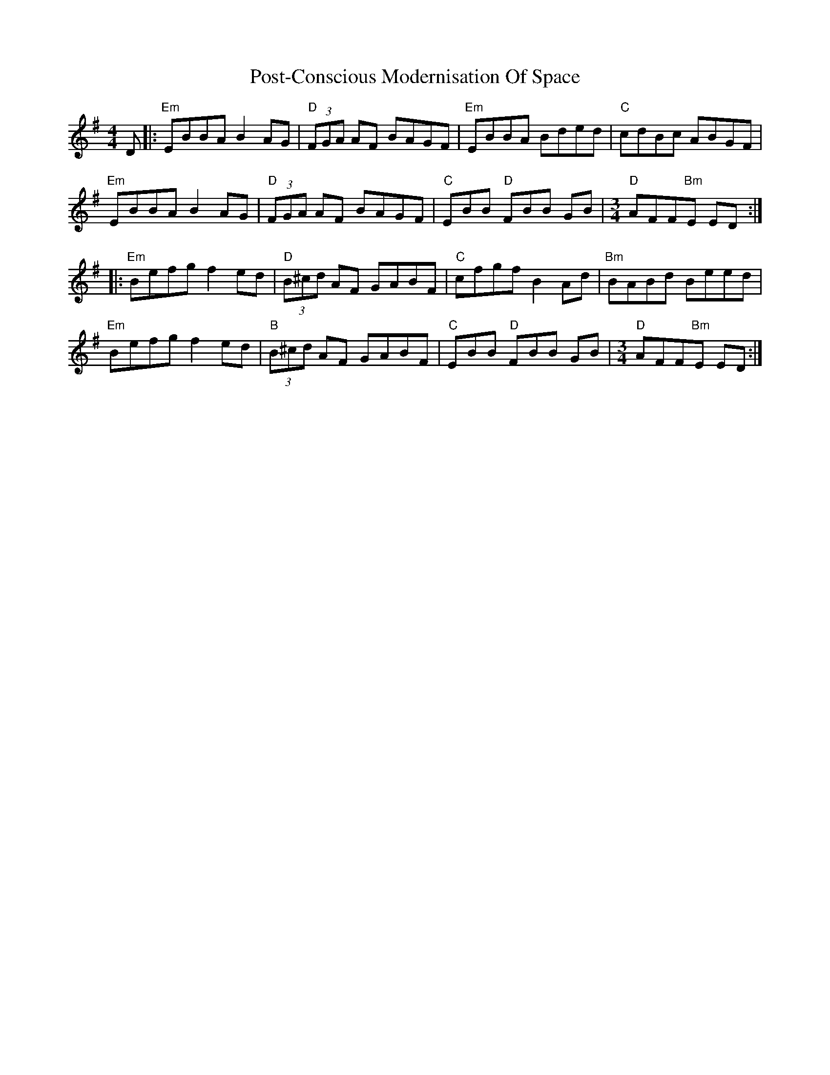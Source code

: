 X: 32897
T: Post-Conscious Modernisation Of Space
R: reel
M: 4/4
K: Eminor
D|:"Em"EBBA B2 AG|"D"(3FGA AF BAGF|"Em"EBBA Bded|"C"cdBc ABGF|
"Em"EBBA B2 AG|"D"(3FGA AF BAGF|"C"EBB "D"FBB GB|[M:3/4]"D"AFF"Bm"E ED:|
|:"Em"Befg f2 ed|"D"(3B^cd AF GABF|"C"cfgf B2 Ad|"Bm"BABd Beed|
"Em"Befg f2 ed|"B"(3B^cd AF GABF|"C"EBB "D"FBB GB|[M:3/4]"D"AFF"Bm"E ED:|

